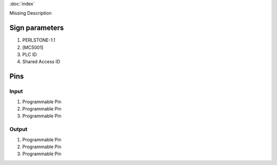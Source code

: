 :doc:`index`

Missing Description

Sign parameters
===============

#. PERLSTONE-1.1
#. [MC5001]
#. PLC ID
#. Shared Access ID

Pins
====

Input
-----

#. Programmable Pin
#. Programmable Pin
#. Programmable Pin

Output
------

#. Programmable Pin
#. Programmable Pin
#. Programmable Pin

